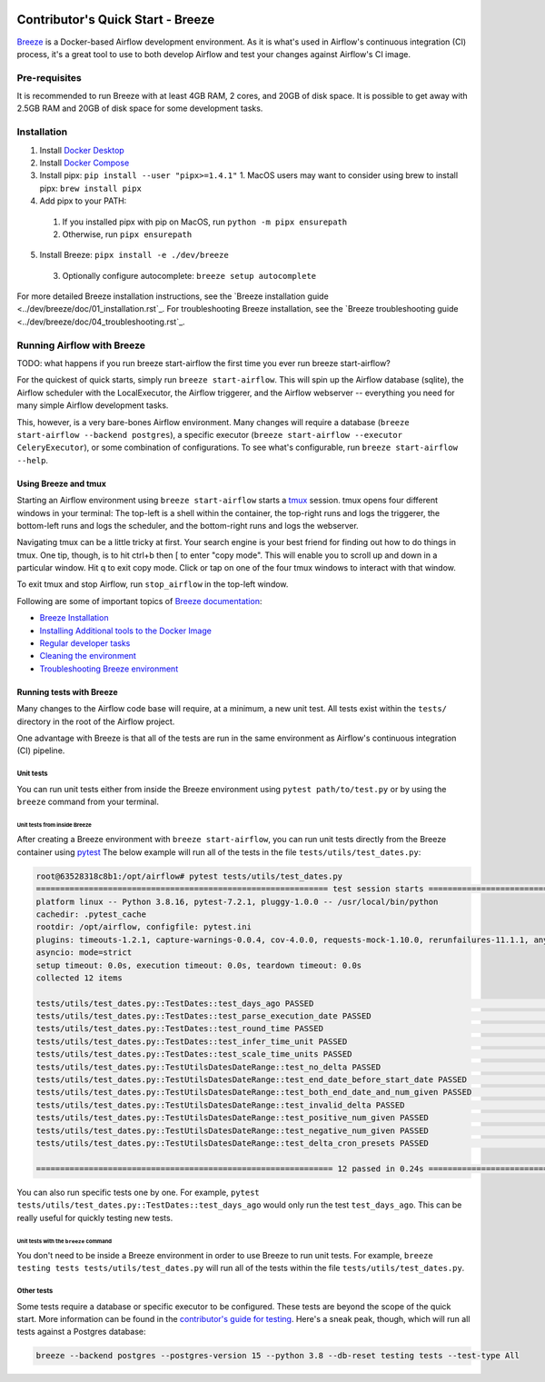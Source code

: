  .. Licensed to the Apache Software Foundation (ASF) under one
    or more contributor license agreements.  See the NOTICE file
    distributed with this work for additional information
    regarding copyright ownership.  The ASF licenses this file
    to you under the Apache License, Version 2.0 (the
    "License"); you may not use this file except in compliance
    with the License.  You may obtain a copy of the License at

 ..   http://www.apache.org/licenses/LICENSE-2.0

 .. Unless required by applicable law or agreed to in writing,
    software distributed under the License is distributed on an
    "AS IS" BASIS, WITHOUT WARRANTIES OR CONDITIONS OF ANY
    KIND, either express or implied.  See the License for the
    specific language governing permissions and limitations
    under the License.

**********************************
Contributor's Quick Start - Breeze
**********************************

`Breeze <../dev/breeze/doc/README.rst>`_ is a Docker-based Airflow development environment. As it is what's
used in Airflow's continuous integration (CI) process, it's a great tool to use to both develop Airflow and
test your changes against Airflow's CI image.


Pre-requisites
##############

It is recommended to run Breeze with at least 4GB RAM, 2 cores, and 20GB of disk space. It is possible to get
away with 2.5GB RAM and 20GB of disk space for some development tasks.

Installation
############

1. Install `Docker Desktop <https://docs.docker.com/get-docker/>`_
2. Install `Docker Compose <https://docs.docker.com/compose/install/>`_
3. Install pipx: ``pip install --user "pipx>=1.4.1"``
   1. MacOS users may want to consider using brew to install pipx: ``brew install pipx``
4. Add pipx to your PATH:
  1. If you installed pipx with pip on MacOS, run ``python -m pipx ensurepath``
  2. Otherwise, run ``pipx ensurepath``
5. Install Breeze: ``pipx install -e ./dev/breeze``
  3. Optionally configure autocomplete: ``breeze setup autocomplete``

For more detailed Breeze installation instructions, see the `Breeze installation guide <../dev/breeze/doc/01_installation.rst`_.
For troubleshooting Breeze installation, see the `Breeze troubleshooting guide <../dev/breeze/doc/04_troubleshooting.rst`_.

Running Airflow with Breeze
###########################

TODO: what happens if you run breeze start-airflow the first time you ever run breeze start-airflow?

For the quickest of quick starts, simply run ``breeze start-airflow``. This will spin up the Airflow database
(sqlite), the Airflow scheduler with the LocalExecutor, the Airflow triggerer, and the Airflow webserver --
everything you need for many simple Airflow development tasks.

This, however, is a very bare-bones Airflow environment. Many changes will require a database
(``breeze start-airflow --backend postgres``), a specific executor (``breeze start-airflow --executor CeleryExecutor``),
or some combination of configurations. To see what's configurable, run ``breeze start-airflow --help``.

Using Breeze and tmux
---------------------

Starting an Airflow environment using ``breeze start-airflow`` starts a `tmux <https://github.com/tmux/tmux/wiki>`_ session.
tmux opens four different windows in your terminal: The top-left is a shell within the container, the top-right runs and logs
the triggerer, the bottom-left runs and logs the scheduler, and the bottom-right runs and logs the webserver.

Navigating tmux can be a little tricky at first. Your search engine is your best friend for finding out how to do things
in tmux. One tip, though, is to hit ctrl+b then [ to enter "copy mode". This will enable you to scroll up and down in
a particular window. Hit q to exit copy mode. Click or tap on one of the four tmux windows to interact with that window.

To exit tmux and stop Airflow, run ``stop_airflow`` in the top-left window.

Following are some of important topics of `Breeze documentation <../dev/breeze/doc/README.rst>`__:

* `Breeze Installation <../dev/breeze/doc/01_installation.rst>`__
* `Installing Additional tools to the Docker Image <../dev/breeze/doc/02-customizing.rst#additional-tools-in-breeze-container>`__
* `Regular developer tasks <../dev/breeze/doc/03_developer_tasks.rst>`__
* `Cleaning the environment <../dev/breeze/doc/03_developer_tasks.rst#breeze-cleanup>`__
* `Troubleshooting Breeze environment <../dev/breeze/doc/04_troubleshooting.rst>`__

Running tests with Breeze
-------------------------

Many changes to the Airflow code base will require, at a minimum, a new unit test. All tests exist within the ``tests/``
directory in the root of the Airflow project.

One advantage with Breeze is that all of the tests are run in the same environment as Airflow's continuous integration (CI)
pipeline.

Unit tests
^^^^^^^^^^

You can run unit tests either from inside the Breeze environment using ``pytest path/to/test.py``
or by using the ``breeze`` command from your terminal.

Unit tests from inside Breeze
"""""""""""""""""""""""""""""

After creating a Breeze environment with ``breeze start-airflow``, you can run unit tests directly from the Breeze
container using `pytest <https://docs.pytest.org/en/8.2.x/>`_ The below example will run all of the tests in the file
``tests/utils/test_dates.py``:

.. code-block:: bash

   root@63528318c8b1:/opt/airflow# pytest tests/utils/test_dates.py
   ============================================================= test session starts ==============================================================
   platform linux -- Python 3.8.16, pytest-7.2.1, pluggy-1.0.0 -- /usr/local/bin/python
   cachedir: .pytest_cache
   rootdir: /opt/airflow, configfile: pytest.ini
   plugins: timeouts-1.2.1, capture-warnings-0.0.4, cov-4.0.0, requests-mock-1.10.0, rerunfailures-11.1.1, anyio-3.6.2, instafail-0.4.2, time-machine-2.9.0, asyncio-0.20.3, httpx-0.21.3, xdist-3.2.0
   asyncio: mode=strict
   setup timeout: 0.0s, execution timeout: 0.0s, teardown timeout: 0.0s
   collected 12 items

   tests/utils/test_dates.py::TestDates::test_days_ago PASSED                                                                               [  8%]
   tests/utils/test_dates.py::TestDates::test_parse_execution_date PASSED                                                                   [ 16%]
   tests/utils/test_dates.py::TestDates::test_round_time PASSED                                                                             [ 25%]
   tests/utils/test_dates.py::TestDates::test_infer_time_unit PASSED                                                                        [ 33%]
   tests/utils/test_dates.py::TestDates::test_scale_time_units PASSED                                                                       [ 41%]
   tests/utils/test_dates.py::TestUtilsDatesDateRange::test_no_delta PASSED                                                                 [ 50%]
   tests/utils/test_dates.py::TestUtilsDatesDateRange::test_end_date_before_start_date PASSED                                               [ 58%]
   tests/utils/test_dates.py::TestUtilsDatesDateRange::test_both_end_date_and_num_given PASSED                                              [ 66%]
   tests/utils/test_dates.py::TestUtilsDatesDateRange::test_invalid_delta PASSED                                                            [ 75%]
   tests/utils/test_dates.py::TestUtilsDatesDateRange::test_positive_num_given PASSED                                                       [ 83%]
   tests/utils/test_dates.py::TestUtilsDatesDateRange::test_negative_num_given PASSED                                                       [ 91%]
   tests/utils/test_dates.py::TestUtilsDatesDateRange::test_delta_cron_presets PASSED                                                       [100%]

   ============================================================== 12 passed in 0.24s ==============================================================

You can also run specific tests one by one. For example, ``pytest tests/utils/test_dates.py::TestDates::test_days_ago``
would only run the test ``test_days_ago``. This can be really useful for quickly testing new tests.

Unit tests with the ``breeze`` command
""""""""""""""""""""""""""""""""""""""

You don't need to be inside a Breeze environment in order to use Breeze to run unit tests. For example,
``breeze testing tests tests/utils/test_dates.py`` will run all of the tests within the file ``tests/utils/test_dates.py``.

Other tests
^^^^^^^^^^^

Some tests require a database or specific executor to be configured. These tests are beyond the scope of the quick start.
More information can be found in the `contributor's guide for testing <09_testing.rst>`_. Here's a sneak peak, though,
which will run all tests against a Postgres database:

.. code-block:: bash

   breeze --backend postgres --postgres-version 15 --python 3.8 --db-reset testing tests --test-type All

